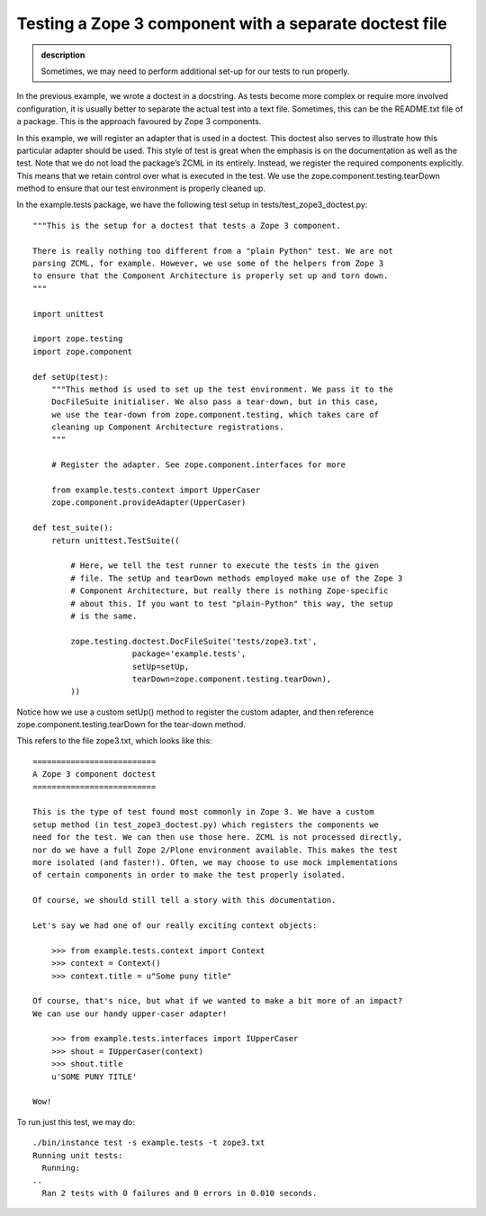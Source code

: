 Testing a Zope 3 component with a separate doctest file
-------------------------------------------------------

.. admonition:: description

    Sometimes, we may need to perform additional set-up for our tests to run properly.

In the previous example, we wrote a doctest in a docstring. As tests
become more complex or require more involved configuration, it is
usually better to separate the actual test into a text file. Sometimes,
this can be the README.txt file of a package. This is the approach
favoured by Zope 3 components.

In this example, we will register an adapter that is used in a doctest.
This doctest also serves to illustrate how this particular adapter
should be used.  This style of test is great when the emphasis is on the
documentation as well as the test. Note that we do not load the
package’s ZCML in its entirely. Instead, we register the required
components explicitly. This means that we retain control over what is
executed in the test. We use the zope.component.testing.tearDown method
to ensure that our test environment is properly cleaned up.

In the example.tests package, we have the following test setup in
tests/test\_zope3\_doctest.py:

::

    """This is the setup for a doctest that tests a Zope 3 component.

    There is really nothing too different from a "plain Python" test. We are not
    parsing ZCML, for example. However, we use some of the helpers from Zope 3
    to ensure that the Component Architecture is properly set up and torn down.
    """

    import unittest

    import zope.testing
    import zope.component

    def setUp(test):
        """This method is used to set up the test environment. We pass it to the
        DocFileSuite initialiser. We also pass a tear-down, but in this case,
        we use the tear-down from zope.component.testing, which takes care of
        cleaning up Component Architecture registrations.
        """

        # Register the adapter. See zope.component.interfaces for more

        from example.tests.context import UpperCaser
        zope.component.provideAdapter(UpperCaser)

    def test_suite():
        return unittest.TestSuite((

            # Here, we tell the test runner to execute the tests in the given
            # file. The setUp and tearDown methods employed make use of the Zope 3
            # Component Architecture, but really there is nothing Zope-specific
            # about this. If you want to test "plain-Python" this way, the setup
            # is the same.

            zope.testing.doctest.DocFileSuite('tests/zope3.txt',
                         package='example.tests',
                         setUp=setUp,
                         tearDown=zope.component.testing.tearDown),
            ))

Notice how we use a custom setUp() method to register the custom
adapter, and then reference zope.component.testing.tearDown for the
tear-down method.

This refers to the file zope3.txt, which looks like this:

::

    ==========================
    A Zope 3 component doctest
    ==========================

    This is the type of test found most commonly in Zope 3. We have a custom
    setup method (in test_zope3_doctest.py) which registers the components we
    need for the test. We can then use those here. ZCML is not processed directly,
    nor do we have a full Zope 2/Plone environment available. This makes the test
    more isolated (and faster!). Often, we may choose to use mock implementations
    of certain components in order to make the test properly isolated.

    Of course, we should still tell a story with this documentation.

    Let's say we had one of our really exciting context objects:

        >>> from example.tests.context import Context
        >>> context = Context()
        >>> context.title = u"Some puny title"

    Of course, that's nice, but what if we wanted to make a bit more of an impact?
    We can use our handy upper-caser adapter!

        >>> from example.tests.interfaces import IUpperCaser
        >>> shout = IUpperCaser(context)
        >>> shout.title
        u'SOME PUNY TITLE'

    Wow!

To run just this test, we may do:


::

    ./bin/instance test -s example.tests -t zope3.txt
    Running unit tests:
      Running:
    ..
      Ran 2 tests with 0 failures and 0 errors in 0.010 seconds.
